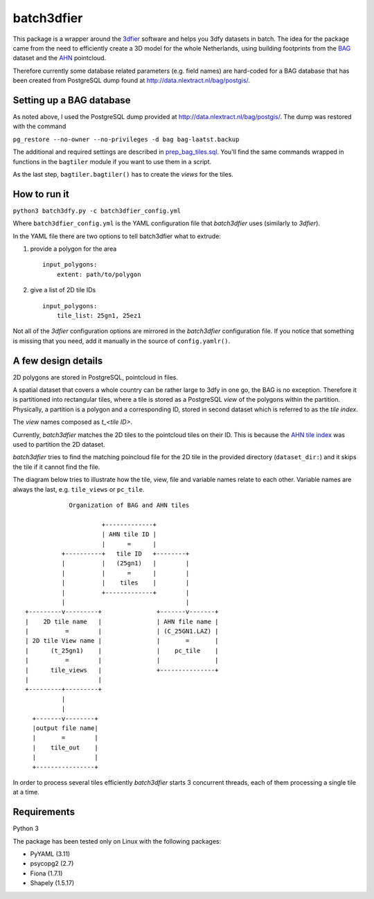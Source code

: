 batch3dfier
===========

|Licence| |Python 3.5|

This package is a wrapper around the
`3dfier <https://github.com/tudelft3d/3dfier>`__ software and helps you
3dfy datasets in batch. The idea for the package came from the need to
efficiently create a 3D model for the whole Netherlands, using building
footprints from the
`BAG <https://www.kadaster.nl/basisregistratie-gebouwen>`__ dataset and
the `AHN <http://www.ahn.nl/>`__ pointcloud.

Therefore currently some database related parameters (e.g. field names)
are hard-coded for a BAG database that has been created from PostgreSQL
dump found at http://data.nlextract.nl/bag/postgis/.

Setting up a BAG database
-------------------------

As noted above, I used the PostgreSQL dump provided at
http://data.nlextract.nl/bag/postgis/. The dump was restored with the
command

``pg_restore --no-owner --no-privileges -d bag bag-laatst.backup``

The additional and required settings are described in
`prep\_bag\_tiles.sql <https://github.com/balazsdukai/batch3dfier/blob/master/prep_bag_tiles.sql>`__.
You'll find the same commands wrapped in functions in the ``bagtiler``
module if you want to use them in a script.

As the last step, ``bagtiler.bagtiler()`` has to create the *views* for
the tiles.

How to run it
-------------

``python3 batch3dfy.py -c batch3dfier_config.yml``

Where ``batch3dfier_config.yml`` is the YAML configuration file that
*batch3dfier* uses (similarly to *3dfier*).

In the YAML file there are two options to tell batch3dfier what to
extrude:

1. provide a polygon for the area

   ::

       input_polygons:
           extent: path/to/polygon

2. give a list of 2D tile IDs

   ::

       input_polygons:
           tile_list: 25gn1, 25ez1

Not all of the *3dfier* configuration options are mirrored in the
*batch3dfier* configuration file. If you notice that something is
missing that you need, add it manually in the source of
``config.yamlr()``.

A few design details
--------------------

2D polygons are stored in PostgreSQL, pointcloud in files.

A spatial dataset that covers a whole country can be rather large to
3dfy in one go, the BAG is no exception. Therefore it is partitioned
into rectangular tiles, where a tile is stored as a PostgreSQL *view* of
the polygons within the partition. Physically, a partition is a polygon
and a corresponding ID, stored in second dataset which is referred to as
the *tile index*.

The *view* names composed as *t\_<tile ID>*.

Currently, *batch3dfier* matches the 2D tiles to the pointcloud tiles on
their ID. This is because the `AHN tile
index <http://www.ahn.nl/binaries/content/assets/ahn-nl/downloads/ahn_subunits.zip>`__
was used to partition the 2D dataset.

*batch3dfier* tries to find the matching poincloud file for the 2D tile
in the provided directory (``dataset_dir:``) and it skips the tile if it
cannot find the file.

The diagram below tries to illustrate how the tile, view, file and
variable names relate to each other. Variable names are always the last,
e.g. ``tile_views`` or ``pc_tile``.

::

                Organization of BAG and AHN tiles

                         +-------------+
                         | AHN tile ID |
                         |      =      |
              +----------+   tile ID   +--------+
              |          |   (25gn1)   |        |
              |          |      =      |        |
              |          |    tiles    |        |
              |          +-------------+        |
              |                                 |
    +---------v---------+               +-------v-------+
    |    2D tile name   |               | AHN file name |
    |          =        |               | (C_25GN1.LAZ) |
    | 2D tile View name |               |       =       |
    |      (t_25gn1)    |               |    pc_tile    |
    |          =        |               |               |
    |      tile_views   |               +---------------+
    |                   |
    +---------+---------+
              |
              |
      +-------v--------+
      |output file name|
      |       =        |
      |    tile_out    |
      |                |
      +----------------+

In order to process several tiles efficiently *batch3dfier* starts 3
concurrent threads, each of them processing a single tile at a time.

Requirements
------------

Python 3

The package has been tested only on Linux with the following packages:

-  PyYAML (3.11)
-  psycopg2 (2.7)
-  Fiona (1.7.1)
-  Shapely (1.5.17)

.. |Licence| image:: https://img.shields.io/badge/licence-GPL--3-blue.svg
   :target: http://www.gnu.org/licenses/gpl-3.0.html
.. |Python 3.5| image:: https://img.shields.io/badge/python-3.5-blue.svg

